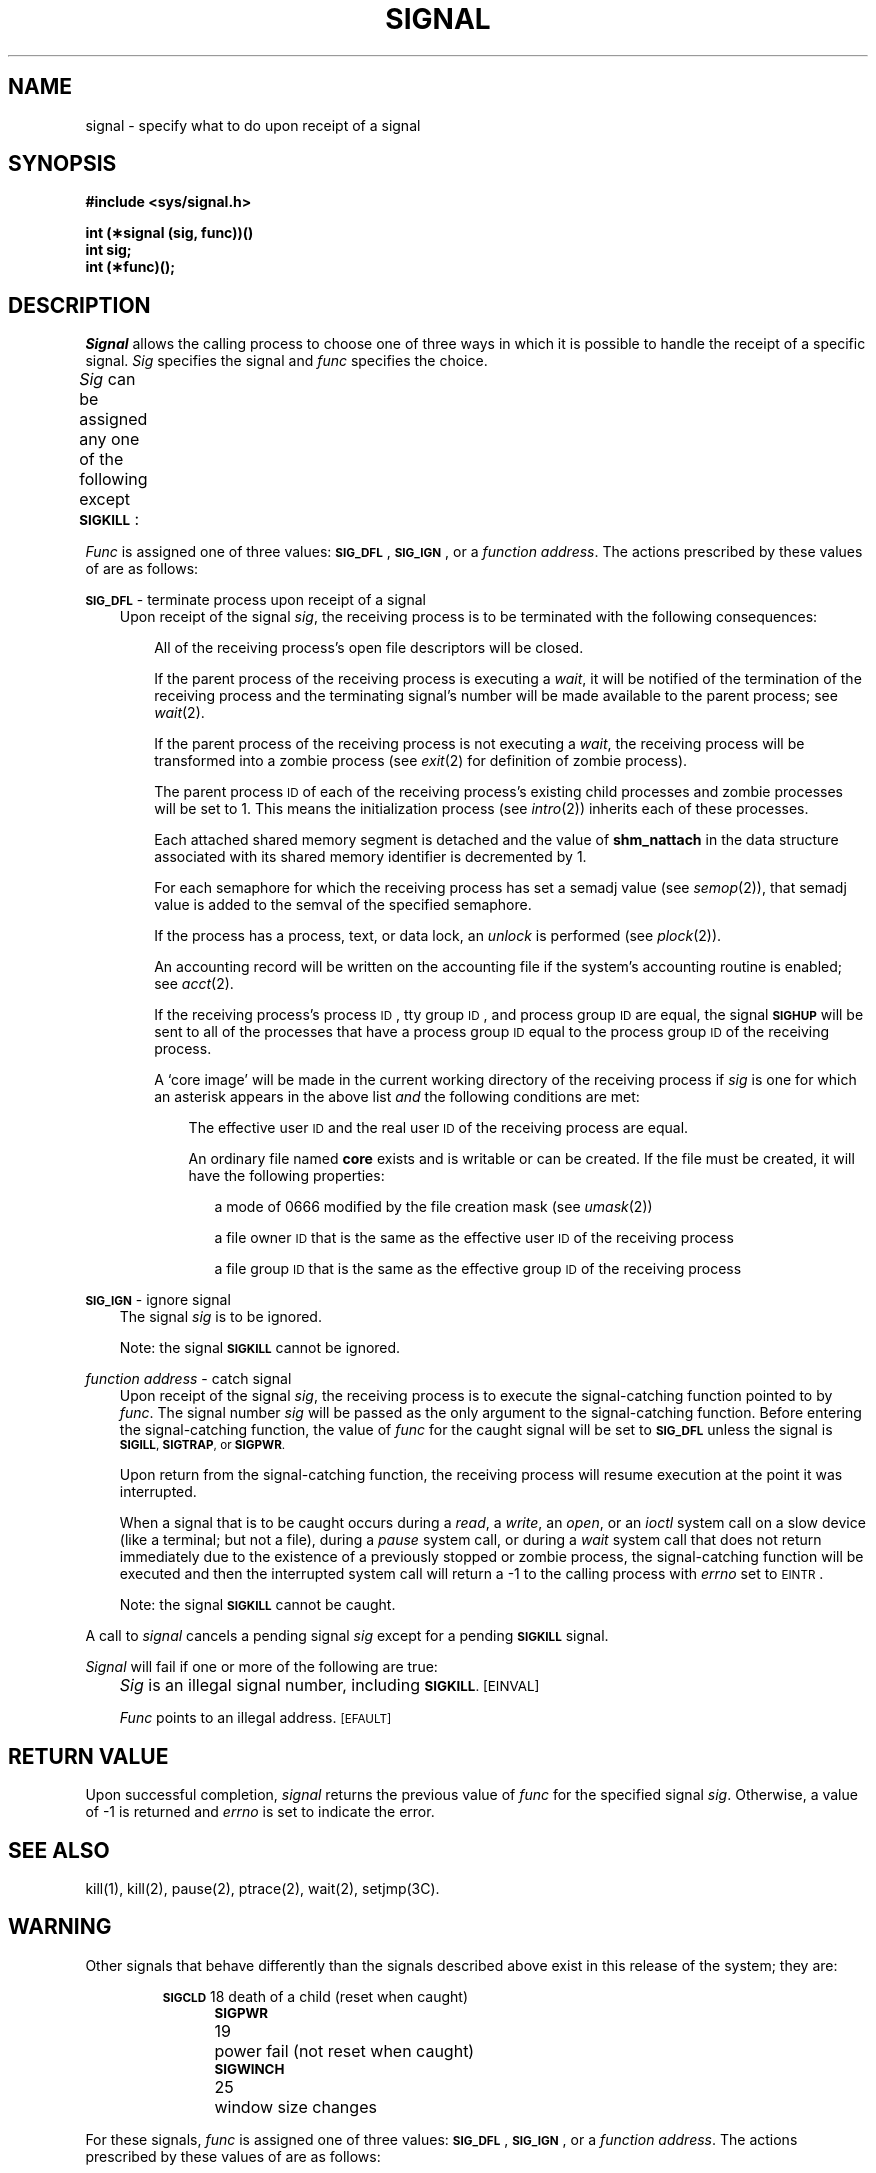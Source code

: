'\" t
'\"macro stdmacro
.TH SIGNAL 2
.SH NAME
signal \- specify what to do upon receipt of a signal
.SH SYNOPSIS
.B #include <sys/signal.h>
.PP
.B int (\(**signal (sig, func))(\^\^)
.br
.B int sig;
.br
.B int (\(**func)(\^\^);
.SH DESCRIPTION
.I Signal\^
allows the calling process to choose one of three ways
in which it is possible to handle the receipt of a specific signal.
.I Sig\^
specifies the signal and
.I func\^
specifies the choice.
.PP
.I Sig\^
can be assigned any one of the following except
.BR \s-1SIGKILL\s+1 : 
.TS
center;
lB l l.
\s-1SIGHUP\s+1	\01	hangup
\s-1SIGINT\s+1	\02	interrupt
\s-1SIGQUIT\s+1	\03*	quit
\s-1SIGILL\s+1	\04*	illegal instruction (not reset when caught)
\s-1SIGTRAP\s+1	\05*	trace trap (not reset when caught)
\s-1SIGIOT\s+1	\06*	\s-1IOT\s0 instruction
\s-1SIGEMT\s+1	\07*	\s-1EMT\s0 instruction
\s-1SIGFPE\s+1	\08*	floating point exception
\s-1SIGKILL\s+1	\09	kill (cannot be caught or ignored)
\s-1SIGBUS\s+1	10*	bus error
\s-1SIGSEGV\s+1	11*	segmentation violation
\s-1SIGSYS\s+1	12*	bad argument to system call
\s-1SIGPIPE\s+1	13	write on a pipe with no one to read it
\s-1SIGALRM\s+1	14	alarm clock
\s-1SIGTERM\s+1	15	software termination signal
\s-1SIGUSR1\s+1	16	user defined signal 1
\s-1SIGUSR2\s+1	17	user defined signal 2
\s-1SIGCLD\s+1	18	death of a child (see \f2\s-1WARNING\s+1\f1 below)
\s-1SIGPWR\s+1	19	power fail (see \f2\s-1WARNING\s+1\f1 below)
\s-1SIGWINCH\s+1	25	window size changes
\s-1SIGIO\s+1	26	input/output possible
\s-1SIGURG\s+1	27	urgent condition on i/o channel
.sp .5
.T&
l s s.
See below for the significance of the asterisk ( \(** ) in the above list.
.TE
.PP
.I Func\^
is assigned one of three values:
.BR \s-1SIG_DFL\s+1 ,
.BR \s-1SIG_IGN\s+1 ,
or a
.IR "function address" .
The actions prescribed by these values of are as follows: 
.PP
.SM
.B SIG_DFL
\&\-  terminate process upon receipt of a signal
.RS .3i
Upon receipt of the signal
.IR sig ,
the receiving process is to be terminated with the following consequences:
.RS .3i
.PP
All of the receiving process's open file descriptors will be closed.
.PP
If the parent process of the receiving process is executing a
.IR wait ,
it will be notified of the
termination of the receiving process and the terminating signal's number
will be made available to the parent process; see
.IR wait (2).
.PP
If the parent process of the receiving process is not executing a
.IR wait ,
the receiving process will be transformed into a zombie process (see
.IR exit (2)
for definition of zombie process).
.PP
The parent process
.SM ID
of each of the receiving process's existing
child processes and zombie processes will be set to 1.
This means the initialization process (see
.IR intro (2))
inherits each of these processes.
.PP
Each attached shared memory segment is detached and the value of
.B shm_nattach
in the data structure associated with its shared memory identifier
is decremented by 1.
.PP
For each semaphore for which the receiving process has set a semadj value (see
.IR semop (2)),
that semadj value is added to the semval of the specified semaphore.
.PP
If the process has a process, text, or data lock, an
.I unlock\^
is performed (see
.IR plock (2)).
.PP
An accounting record will be written on the accounting file if the system's 
accounting routine is enabled; see
.IR acct (2).
.PP
If the receiving process's process
.SM ID\*S,
tty group
.SM ID\*S,
and process group
.SM ID
are equal,
the signal
.B
.SM SIGHUP
will be sent to all of the processes that have a process group
.SM ID
equal to the process group
.SM ID
of the receiving process.
.PP
A `core image' will be made in
the current working directory of the receiving
process if
.I sig\^
is one for which an asterisk appears in the above list
.I and
the following conditions are met:
.RS .3i
.PP
The effective user
.SM ID
and the real user
.SM ID
of the receiving 
process are equal.
.PP
An ordinary file named
.B core
exists and is writable or can be created.
If the file must be created, it will have the following properties:
.RS .3i
.PP
a mode of 0666 modified by the file creation mask
.RI (see  " umask" (2))
.PP
a file owner
.SM ID
that is the same as the effective user
.SM ID
of the receiving process
.PP
a file group
.SM ID
that is the same as the effective group
.SM ID
of the receiving process
.RE
.RE
.RE
.RE
.PP
.SM
.B SIG_IGN
\&\-  ignore signal
.RS .3i
The signal 
.I sig\^
is to be ignored.
.PP
Note: the signal
.B
.SM SIGKILL
cannot be ignored.
.RE
.PP
.I function address\^
\&\-  catch signal
.RS .3i
Upon receipt of the signal
.IR sig ,
the receiving process is to execute the signal-catching function pointed to by
.IR func .
The signal number
.I sig\^
will be passed as the only argument to the signal-catching function.
Before entering the signal-catching function, the value of
.I func\^
for the caught signal will be set to
.SM
.B SIG_DFL
unless the signal is
.SM
.BR SIGILL ,
.SM
.BR SIGTRAP ", or"
.SM
.BR SIGPWR .
.PP
Upon return from the signal-catching function, the receiving process will
resume execution at the point it was interrupted.
.PP
When a signal that is to be caught occurs during a 
.IR read ", a"  " write" ,
.RI an " open" ", or an " ioctl\^
system call on a slow device (like a terminal; but not a file), during a
.IR pause
system call, or during a
.I wait\^
system call that does not return immediately due to the existence of a
previously stopped or zombie
process, the signal-catching function will be executed and then the
interrupted system call will return a \-1 to the calling process with
.I errno\^
set to
.SM EINTR\*S.
.PP
Note: the signal
.B
.SM SIGKILL
cannot be caught.
.RE
.PP
A call to
.I signal\^
cancels a pending signal
.I sig\^
except for a pending
.B \s-1SIGKILL\s+1
signal.
.PP
.I Signal\^
will fail if one or more of the following are true:
.IP "" .3i
.I Sig\^
is an illegal signal number, including
.SM
.BR SIGKILL .
.SM
\%[EINVAL]
.IP
.I Func\^
points to an illegal address.
.SM
\%[EFAULT]
.SH RETURN VALUE
Upon successful completion,
.I signal\^
returns the previous value of
.I func\^
for the specified signal
.IR sig .
Otherwise, a value of \-1 is returned and
.I errno\^
is set to indicate the error.
.SH SEE ALSO
kill(1), kill(2), pause(2), ptrace(2), wait(2), setjmp(3C).
.SH WARNING
Other signals that behave differently than the signals described above
exist in this release of the system; they are:
.PP
.RS
.nf
.ta \w'SIGMMMMM 'u +\w'15\(**  'u
.BR \s-1SIGCLD\s+1 "	18	death of a child (reset when caught)"
.BR \s-1SIGPWR\s+1 "	19	power fail (not reset when caught)"
.BR \s-1SIGWINCH\s+1 "	25	window size changes
.fi
.RE
.PP
For these signals,
.I func\^
is assigned one of three values:
.BR \s-1SIG_DFL\s+1 ,
.BR \s-1SIG_IGN\s+1 ,
or a
.IR "function address"  .
The actions prescribed by these values of are as follows: 
.PP
.SM
.B SIG_DFL
- ignore signal
.RS .3i
The signal is to be ignored.
.RE
.PP
.SM
.B SIG_IGN
- ignore signal
.RS .3i
The signal is to be ignored.
Also, if
.I sig\^
is
.SM
.BR SIGCLD ,
the calling process's child processes will not create zombie processes when
they terminate; see
.IR exit (2).
.RE
.PP
.I function address\^
- catch signal
.RS .3i
If the signal is
.SM
.B SIGPWR
or
.BR SIGWINCH ,
the action to be taken is the same as that described above for
.I func\^
equal to
.IR "function address" .
The same is true if the signal is
.SM
.B SIGCLD
except, that while the process is executing the signal-catching function
any received
.SM
.B SIGCLD
signals will be queued and the signal-catching function will be continually
reentered until the queue is empty.
.RE
.PP
The
.SM
.B SIGCLD
affects two other system calls 
.RI ( wait "(2), and " exit (2))
in the following ways:
.ta w'\f2wait\f1 \ \ 'u
.TP 
.I wait\^
If the
.I func\^
value of
.SM
.B SIGCLD
is set to
.SM
.B SIG_IGN
and a
.I wait\^
is executed, the
.I wait\^
will block until all of the calling process's child processes terminate;
it will then return a value of \-1 with
.I errno\^
set to
.SM ECHILD.
.ta w'\f2wait\f1 \ \ 'u
.TP 
.I exit\^
If in the exiting process's parent process the
.I func\^
value of
.SM
.B SIGCLD
is set to
.SM
.BR SIG_IGN ,
the exiting process will not create a zombie process.
.PP
When processing a pipeline, the shell
makes the last process in the pipeline the parent of the proceeding processes.
A process that may be piped into in this manner (and thus become the parent
of other processes) should take care not to set
.SM
.B SIGCLD
to be caught.
.SH BUGS
.PP
If a repeated signal arrives before the last one can be reset, there
is no chance to catch it.
.PP
The type specification of the routine and its
.I func
argument are problematical.
.PP
The symbols
.I sighnd
and
.I sigtrap
are globally defined symbols used by 
.IR signal (2)
and are reserved words.
.DT
.\"	@(#)signal.2	5.1 of 11/16/83

